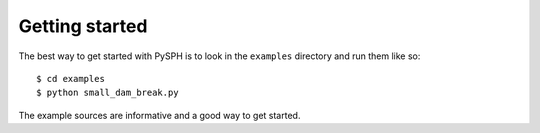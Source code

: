 Getting started
===============

The best way to get started with PySPH is to look in the ``examples``
directory and run them like so::

    $ cd examples
    $ python small_dam_break.py

The example sources are informative and a good way to get started.


